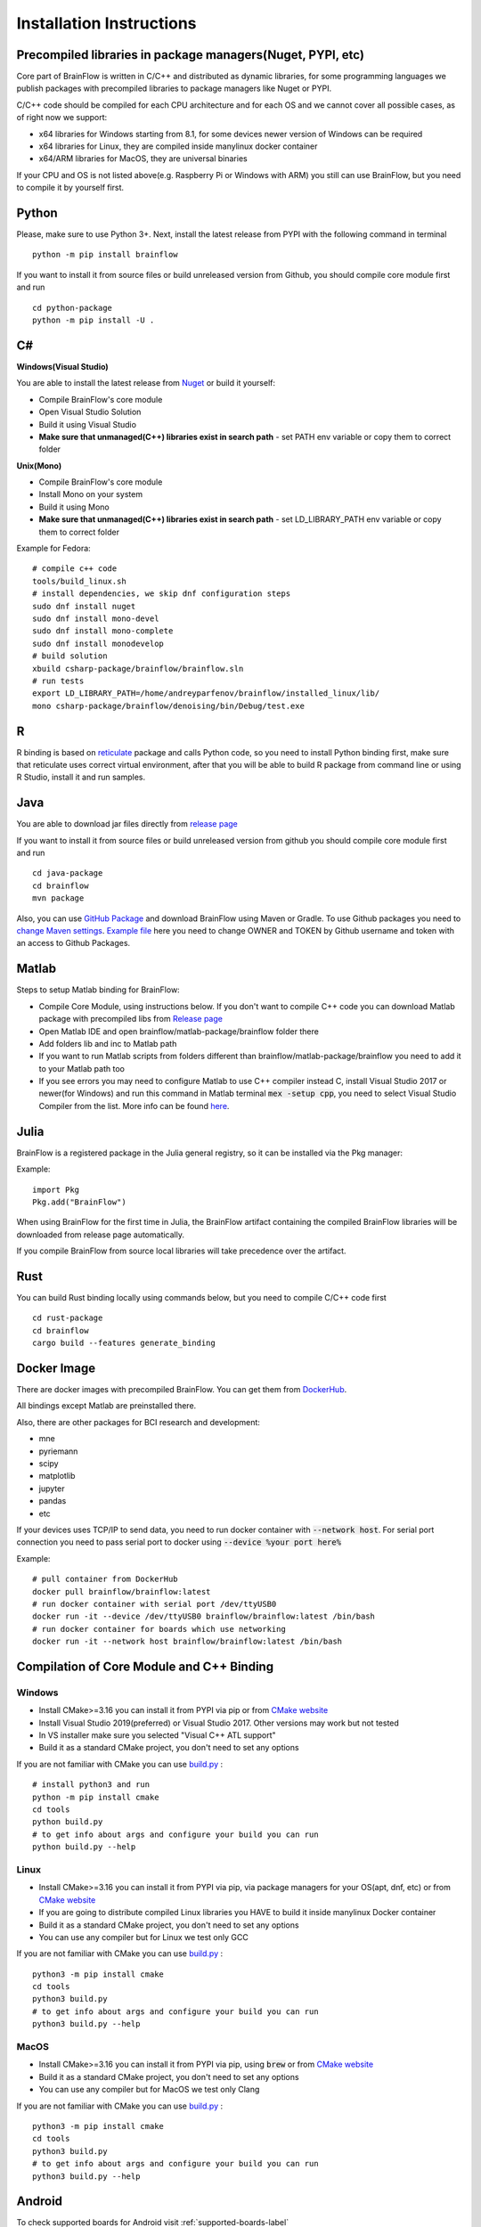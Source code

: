 .. _installation-label:

Installation Instructions
==========================

Precompiled libraries in package managers(Nuget, PYPI, etc)
-------------------------------------------------------------

Core part of BrainFlow is written in C/C++ and distributed as dynamic libraries, for some programming languages we publish packages with precompiled libraries to package managers like Nuget or PYPI.

C/C++ code should be compiled for each CPU architecture and for each OS and we cannot cover all possible cases, as of right now we support:

- x64 libraries for Windows starting from 8.1, for some devices newer version of Windows can be required
- x64 libraries for Linux, they are compiled inside manylinux docker container
- x64/ARM libraries for MacOS, they are universal binaries

If your CPU and OS is not listed above(e.g. Raspberry Pi or Windows with ARM)  you still can use BrainFlow, but you need to compile it by yourself first.

Python
-------

.. compound::

    Please, make sure to use Python 3+. Next, install the latest release from PYPI with the following command in terminal ::

        python -m pip install brainflow

.. compound::

    If you want to install it from source files or build unreleased version from Github, you should compile core module first and run ::

        cd python-package
        python -m pip install -U .

C#
----

**Windows(Visual Studio)**

You are able to install the latest release from `Nuget <https://www.nuget.org/packages/brainflow/>`_ or build it yourself:

- Compile BrainFlow's core module
- Open Visual Studio Solution
- Build it using Visual Studio
- **Make sure that unmanaged(C++) libraries exist in search path** - set PATH env variable or copy them to correct folder

**Unix(Mono)**

- Compile BrainFlow's core module
- Install Mono on your system
- Build it using Mono
- **Make sure that unmanaged(C++) libraries exist in search path** - set LD_LIBRARY_PATH env variable or copy them to correct folder

.. compound::

    Example for Fedora: ::

        # compile c++ code
        tools/build_linux.sh
        # install dependencies, we skip dnf configuration steps 
        sudo dnf install nuget
        sudo dnf install mono-devel
        sudo dnf install mono-complete
        sudo dnf install monodevelop
        # build solution
        xbuild csharp-package/brainflow/brainflow.sln
        # run tests
        export LD_LIBRARY_PATH=/home/andreyparfenov/brainflow/installed_linux/lib/
        mono csharp-package/brainflow/denoising/bin/Debug/test.exe

R
-----

R binding is based on `reticulate <https://rstudio.github.io/reticulate/>`_ package and calls Python code, so you need to install Python binding first, make sure that reticulate uses correct virtual environment, after that you will be able to build R package from command line or using R Studio, install it and run samples.

Java
-----

You are able to download jar files directly from `release page <https://github.com/brainflow-dev/brainflow/releases>`_

.. compound::

    If you want to install it from source files or build unreleased version from github you should compile core module first and run ::

        cd java-package
        cd brainflow
        mvn package

Also, you can use `GitHub Package <https://github.com/brainflow-dev/brainflow/packages/450100>`_ and download BrainFlow using Maven or Gradle.
To use Github packages you need to `change Maven settings <https://help.github.com/en/packages/using-github-packages-with-your-projects-ecosystem/configuring-apache-maven-for-use-with-github-packages>`_. `Example file <https://github.com/brainflow-dev/brainflow/blob/master/java-package/brainflow/settings.xml>`_  here you need to change OWNER and TOKEN by Github username and token with an access to Github Packages.

Matlab
--------

Steps to setup Matlab binding for BrainFlow:

- Compile Core Module, using instructions below. If you don't want to compile C++ code you can download Matlab package with precompiled libs from `Release page <https://github.com/brainflow-dev/brainflow/releases>`_
- Open Matlab IDE and open brainflow/matlab-package/brainflow folder there
- Add folders lib and inc to Matlab path
- If you want to run Matlab scripts from folders different than brainflow/matlab-package/brainflow you need to add it to your Matlab path too
- If you see errors you may need to configure Matlab to use C++ compiler instead C, install Visual Studio 2017 or newer(for Windows) and run this command in Matlab terminal :code:`mex -setup cpp`, you need to select Visual Studio Compiler from the list. More info can be found `here <https://www.mathworks.com/help/matlab/matlab_external/choose-c-or-c-compilers.html>`_.

Julia
--------

BrainFlow is a registered package in the Julia general registry, so it can be installed via the Pkg manager:

.. compound::

    Example: ::

        import Pkg
        Pkg.add("BrainFlow")
        
When using BrainFlow for the first time in Julia, the BrainFlow artifact containing the compiled BrainFlow libraries will be downloaded from release page automatically.

If you compile BrainFlow from source local libraries will take precedence over the artifact.

Rust
-------

.. compound::

    You can build Rust binding locally using commands below, but you need to compile C/C++ code first ::

        cd rust-package
        cd brainflow
        cargo build --features generate_binding

Docker Image
--------------

There are docker images with precompiled BrainFlow. You can get them from `DockerHub <https://hub.docker.com/r/brainflow/brainflow>`_.

All bindings except Matlab are preinstalled there.

Also, there are other packages for BCI research and development:

- mne
- pyriemann
- scipy
- matplotlib
- jupyter
- pandas
- etc

If your devices uses TCP/IP to send data, you need to run docker container with :code:`--network host`. For serial port connection you need to pass serial port to docker using :code:`--device %your port here%`

.. compound::

    Example:  ::

        # pull container from DockerHub
        docker pull brainflow/brainflow:latest
        # run docker container with serial port /dev/ttyUSB0
        docker run -it --device /dev/ttyUSB0 brainflow/brainflow:latest /bin/bash
        # run docker container for boards which use networking
        docker run -it --network host brainflow/brainflow:latest /bin/bash

Compilation of Core Module and C++ Binding
-------------------------------------------

Windows
~~~~~~~~

- Install CMake>=3.16 you can install it from PYPI via pip or from `CMake website <https://cmake.org/>`_
- Install Visual Studio 2019(preferred) or Visual Studio 2017. Other versions may work but not tested
- In VS installer make sure you selected "Visual C++ ATL support"
- Build it as a standard CMake project, you don't need to set any options

.. compound::

    If you are not familiar with CMake you can use `build.py <https://github.com/brainflow-dev/brainflow/blob/master/tools/build.py>`_ : ::

        # install python3 and run
        python -m pip install cmake
        cd tools
        python build.py
        # to get info about args and configure your build you can run
        python build.py --help


Linux
~~~~~~

- Install CMake>=3.16 you can install it from PYPI via pip, via package managers for your OS(apt, dnf, etc) or from `CMake website <https://cmake.org/>`_
- If you are going to distribute compiled Linux libraries you HAVE to build it inside manylinux Docker container
- Build it as a standard CMake project, you don't need to set any options
- You can use any compiler but for Linux we test only GCC

.. compound::

    If you are not familiar with CMake you can use `build.py <https://github.com/brainflow-dev/brainflow/blob/master/tools/build.py>`_ : ::

        python3 -m pip install cmake
        cd tools
        python3 build.py
        # to get info about args and configure your build you can run
        python3 build.py --help

MacOS
~~~~~~~

- Install CMake>=3.16 you can install it from PYPI via pip, using :code:`brew` or from `CMake website <https://cmake.org/>`_
- Build it as a standard CMake project, you don't need to set any options
- You can use any compiler but for MacOS we test only Clang

.. compound::

    If you are not familiar with CMake you can use `build.py <https://github.com/brainflow-dev/brainflow/blob/master/tools/build.py>`_ : ::

        python3 -m pip install cmake
        cd tools
        python3 build.py
        # to get info about args and configure your build you can run
        python3 build.py --help


Android
---------

To check supported boards for Android visit :ref:`supported-boards-label`

Installation instructions
~~~~~~~~~~~~~~~~~~~~~~~~~~~

- Create Java project in Android Studio, Kotlin is not supported
- Download *jniLibs.zip* from `Release page <https://github.com/brainflow-dev/brainflow/releases>`_
- Unpack *jniLibs.zip* and copy it's content to *project/app/src/main/jniLibs*
- Download *brainflow-jar-with-dependencies.jar* from `Release page <https://github.com/brainflow-dev/brainflow/releases>`_  or from `Github package <https://github.com/brainflow-dev/brainflow/packages/290893>`_
- Copy *brainflow-jar-with-dependencies.jar* to *project/app/libs folder*

Now you can use BrainFlow SDK in your Android application!

Note: Android Studio inline compiler may show red errors but it should be compiled fine with Gradle. To fix inline compiler you can use *File > Sync Project with Gradle Files* or click at *File > Invalidate Cache/Restart > Invalidate and Restart*

.. compound::
    
    For some API calls you need to provide additional permissions via manifest file of your application ::

        <uses-permission android:name="android.permission.INTERNET"></uses-permission>
        <uses-permission android:name="android.permission.ACCESS_NETWORK_STATE"></uses-permission>
        <uses-permission android:name="android.permission.READ_EXTERNAL_STORAGE"></uses-permission>
        <uses-permission android:name="android.permission.WRITE_EXTERNAL_STORAGE"></uses-permission>


Compilation using Android NDK
~~~~~~~~~~~~~~~~~~~~~~~~~~~~~~~

**For BrainFlow developers**


To test your changes in BrainFlow on Android you need to build it using Android NDK manually.

Compilation instructions:

- `Download Android NDK <https://developer.android.com/ndk/downloads>`_
- `Download Ninja <https://github.com/ninja-build/ninja/releases>`_ or get one from the *tools* folder, make sure that *ninja.exe*  is in search path
- You can also try *MinGW Makefiles* instead *Ninja*, but it's not tested and may not work
- Build C++ code using cmake and *Ninja* for **all ABIs**
- Compiled libraries will be in *tools/jniLibs* folder

.. compound::
    
    Command line examples: ::

        # to prepare project(choose ABIs which you need)
        # for arm64-v8a
        cmake -G Ninja -DCMAKE_TOOLCHAIN_FILE=E:\android-ndk-r21d-windows-x86_64\android-ndk-r21d\build\cmake\android.toolchain.cmake -DANDROID_NATIVE_API_LEVEL=android-19 -DANDROID_ABI=arm64-v8a ..
        # for armeabi-v7a
        cmake -G Ninja -DCMAKE_TOOLCHAIN_FILE=E:\android-ndk-r21d-windows-x86_64\android-ndk-r21d\build\cmake\android.toolchain.cmake -DANDROID_NATIVE_API_LEVEL=android-19 -DANDROID_ABI=armeabi-v7a ..
        # for x86_64
        cmake -G Ninja -DCMAKE_TOOLCHAIN_FILE=E:\android-ndk-r21d-windows-x86_64\android-ndk-r21d\build\cmake\android.toolchain.cmake -DANDROID_NATIVE_API_LEVEL=android-19 -DANDROID_ABI=x86_64 ..
        # for x86
        cmake -G Ninja -DCMAKE_TOOLCHAIN_FILE=E:\android-ndk-r21d-windows-x86_64\android-ndk-r21d\build\cmake\android.toolchain.cmake -DANDROID_NATIVE_API_LEVEL=android-19 -DANDROID_ABI=x86 ..

        # to build(should be run for each ABI from previous step**
        cmake --build . --target install --config Release -j 2 --parallel 2
